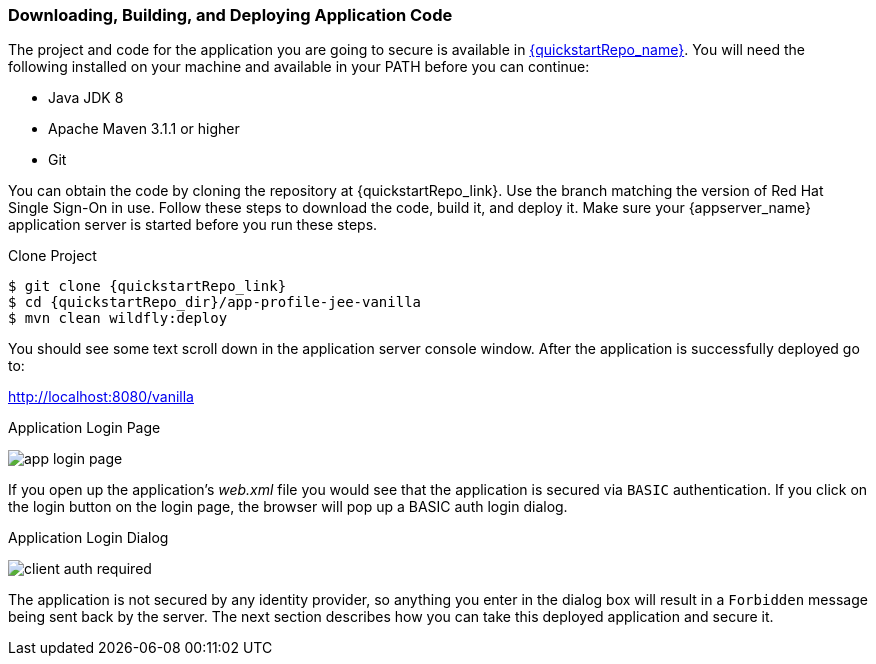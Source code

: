 
=== Downloading, Building, and Deploying Application Code

The project and code for the application you are going to secure is available in link:{quickstartRepo_link}[{quickstartRepo_name}].  You will need the following
installed on your machine and available in your PATH before you can continue:

* Java JDK 8
* Apache Maven 3.1.1 or higher
* Git

You can obtain the code by cloning the repository at {quickstartRepo_link}. Use the branch matching the version of Red Hat Single Sign-On in use. Follow these steps to download the code, build it,
and deploy it. Make sure your {appserver_name} application server is started before you run these steps.

.Clone Project
[source, subs="attributes"]
----
$ git clone {quickstartRepo_link}
$ cd {quickstartRepo_dir}/app-profile-jee-vanilla
$ mvn clean wildfly:deploy
----

You should see some text scroll down in the application server console window.  After the application is successfully deployed go to:

http://localhost:8080/vanilla

.Application Login Page
image:{project_images}/app-login-page.png[]

If you open up the application's _web.xml_ file you would see that the application is secured via `BASIC` authentication.
If you click on the login button on the login page, the browser
will pop up a BASIC auth login dialog.


.Application Login Dialog
image:{project_images}/client-auth-required.png[]


The application is not secured by any identity provider, so anything you enter in the dialog box will result in a `Forbidden` message being
sent back by the server.  The next section describes how you can take this deployed application and secure it.
